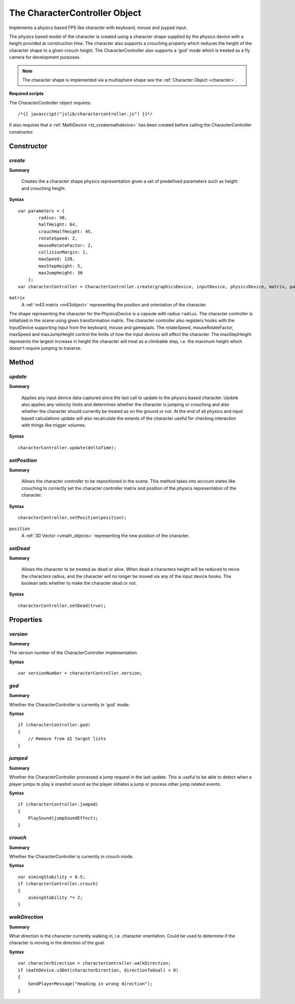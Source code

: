 .. index::
    single: CharacterController

.. highlight:: javascript

------------------------------
The CharacterController Object
------------------------------

Implements a physics based FPS like character with keyboard, mouse and joypad input.

The physics based model of the character is created using a character shape supplied by the physics device with a
height provided at construction time. The character also supports a crouching property which reduces the height
of the character shape to a given crouch height.
The CharacterController also supports a 'god' mode which is treated as a fly camera for development purposes.

.. note:: The character shape is implemented via a multisphere shape see the :ref:`Character Object <character>`.

**Required scripts**

The CharacterController object requires::

    /*{{ javascript("jslib/charactercontroller.js") }}*/

It also requires that a :ref:`MathDevice <tz_createmathdevice>` has been created before calling the CharacterController constructor.


Constructor
===========

.. index::
    pair: CharacterController; create

`create`
--------

**Summary**

    Creates the a character shape physics representation given a set of predefined parameters such as height and
    crouching height.

**Syntax** ::

    var parameters = {
            radius: 30,
            halfHeight: 64,
            crouchHalfHeight: 45,
            rotateSpeed: 2,
            mouseRotateFactor: 2,
            collisionMargin: 1,
            maxSpeed: 120,
            maxStepHeight: 5,
            maxJumpHeight: 30
        };
    var characterController = CharacterController.create(graphicsDevice, inputDevice, physicsDevice, matrix, parameters);

``matrix``
    A :ref:`m43 matrix <m43object>` representing the position and orientation of the character.

The shape representing the character for the PhysicsDevice is a capsule with radius ``radius``.
The character controller is initialized in the scene using given transformation matrix.
The character controller also registers hooks with the InputDevice supporting input from the keyboard, mouse
and gamepads.
The rotateSpeed, mouseRotateFactor, maxSpeed and maxJumpHeight control the limits of how the input
devices will affect the character.
The maxStepHeight represents the largest increase in height the character will treat as a climbable step, i.e.
the maximum height which doesn't require jumping to traverse.


Method
======

.. index::
    pair: CharacterController; update

`update`
--------

**Summary**

    Applies any input device data captured since the last call to update to the physics based character.
    Update also applies any velocity limits and determines whether the character is jumping or crouching and
    also whether the character should currently be treated as on the ground or not.
    At the end of all physics and input based calculations update will also recalculate the extents of the character
    useful for checking interaction with things like trigger volumes.

**Syntax** ::

    characterController.update(deltaTime);

.. index::
    pair: CharacterController; setPosition

`setPosition`
-------------

**Summary**

    Allows the character controller to be repositioned in the scene. This method takes into account states like
    crouching to correctly set the character controller matrix and position of the physics representation of the
    character.

**Syntax** ::

    characterController.setPosition(position);

``position``
    A :ref:`3D Vector <vmath_objects>` representing the new position of the character.

.. index::
    pair: CharacterController; setDead

`setDead`
---------

**Summary**

    Allows the character to be treated as dead or alive. When dead a characters height will be reduced to twice the
    characters radius, and the character will no longer be moved via any of the input device hooks. The boolean sets
    whether to make the character dead or not.

**Syntax** ::

    characterController.setDead(true);


Properties
==========

.. index::
    pair: CharacterController; version

`version`
---------

**Summary**

The version number of the CharacterController implementation.

**Syntax** ::

    var versionNumber = characterController.version;


.. index::
    pair: CharacterController; god

`god`
-----

**Summary**

Whether the CharacterController is currently in 'god' mode.

**Syntax** ::

    if (characterController.god)
    {
        // Remove from AI target lists
    }

.. index::
    pair: CharacterController; jumped

`jumped`
--------

**Summary**

Whether the CharacterController processed a jump request in the last update. This is useful to be able to detect when
a player jumps to play a oneshot sound as the player initiates a jump or process other jump related events.

**Syntax** ::

    if (characterController.jumped)
    {
        PlaySound(jumpSoundEffect);
    }

.. index::
    pair: CharacterController; crouch

`crouch`
--------

**Summary**

Whether the CharacterController is currently in crouch mode.

**Syntax** ::

    var aimingStability = 0.5;
    if (characterController.crouch)
    {
        aimingStability *= 2;
    }

.. index::
    pair: CharacterController; walkDirection

`walkDirection`
---------------

**Summary**

What direction is the character currently walking in, i.e. character orientation. Could be used to determine if the
character is moving in the direction of the goal.

**Syntax** ::

    var characterDirection = characterController.walkDirection;
    if (mathDevice.v3Dot(characterDirection, directionToGoal) < 0)
    {
        SendPlayerMessage("Heading in wrong direction");
    }
